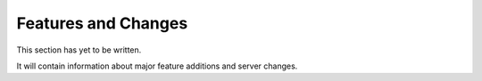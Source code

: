 ==========================
Features and Changes
==========================

This section has yet to be written.

It will contain information about major feature additions and server changes.
